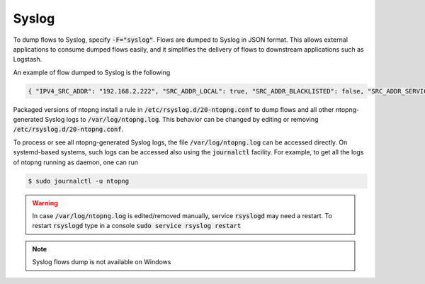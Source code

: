 .. _Syslog:

Syslog
------

To dump flows to Syslog, specify :code:`-F="syslog"`. Flows are dumped to Syslog in JSON format.
This allows external applications to consume dumped flows easily, and it simplifies the delivery of flows
to downstream applications such as Logstash.

An example of flow dumped to Syslog is the following

.. code:: bash

  { "IPV4_SRC_ADDR": "192.168.2.222", "SRC_ADDR_LOCAL": true, "SRC_ADDR_BLACKLISTED": false, "SRC_ADDR_SERVICES": 0, "IPV4_DST_ADDR": "192.168.2.1", "DST_ADDR_LOCAL": true, "DST_ADDR_BLACKLISTED": false, "DST_ADDR_SERVICES": 0, "SRC_TOS": 0, "DST_TOS": 0, "L4_SRC_PORT": 38294, "L4_DST_PORT": 22, "PROTOCOL": 6, "L7_PROTO": 92, "L7_PROTO_NAME": "SSH", "TCP_FLAGS": 31, "IN_PKTS": 7, "IN_BYTES": 471, "OUT_PKTS": 5, "OUT_BYTES": 2028, "FIRST_SWITCHED": 1610381756, "LAST_SWITCHED": 1610381756, "CLIENT_NW_LATENCY_MS": 0.010000, "SERVER_NW_LATENCY_MS": 0.205000, "SRC_IP_COUNTRY": "", "SRC_IP_LOCATION": [ 0.000000, 0.000000 ], "DST_IP_COUNTRY": "", "DST_IP_LOCATION": [ 0.000000, 0.000000 ], "NTOPNG_INSTANCE_NAME": "devel", "INTERFACE": "eno1" }

Packaged versions of ntopng install a rule in :code:`/etc/rsyslog.d/20-ntopng.conf` to dump flows and all other ntopng-generated Syslog logs to :code:`/var/log/ntopng.log`.
This behavior can be changed by editing or removing :code:`/etc/rsyslog.d/20-ntopng.conf`.

To process or see all ntopng-generated Syslog logs, the file :code:`/var/log/ntopng.log` can be accessed directly. On systemd-based systems, such logs
can be accessed also using the :code:`journalctl` facility. For example, to get all the logs of ntopng running as daemon, one can run

.. code:: bash

  $ sudo journalctl -u ntopng

.. warning::

  In case :code:`/var/log/ntopng.log` is edited/removed manually, service :code:`rsyslogd` may need a restart. To restart :code:`rsyslogd` type in a console :code:`sudo service rsyslog restart`


.. note::

  Syslog flows dump is not available on Windows